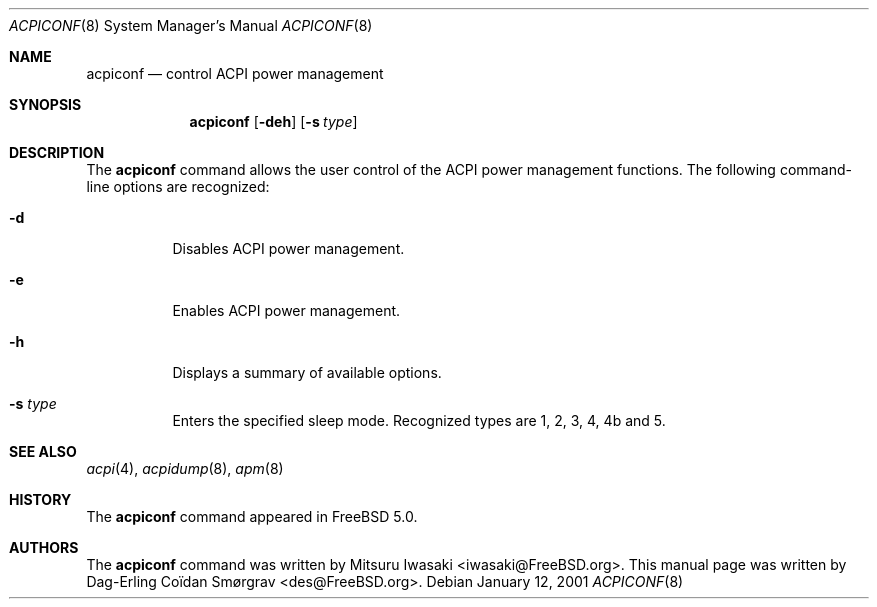 .\"-
.\" Copyright (c) 2000 Dag-Erling Co,Ao(Bdan Sm,Ax(Brgrav
.\" All rights reserved.
.\"
.\" Redistribution and use in source and binary forms, with or without
.\" modification, are permitted provided that the following conditions
.\" are met:
.\" 1. Redistributions of source code must retain the above copyright
.\"    notice, this list of conditions and the following disclaimer
.\"    in this position and unchanged.
.\" 2. Redistributions in binary form must reproduce the above copyright
.\"    notice, this list of conditions and the following disclaimer in the
.\"    documentation and/or other materials provided with the distribution.
.\" 3. The name of the author may not be used to endorse or promote products
.\"    derived from this software without specific prior written permission.
.\"
.\" THIS SOFTWARE IS PROVIDED BY THE AUTHOR ``AS IS'' AND ANY EXPRESS OR
.\" IMPLIED WARRANTIES, INCLUDING, BUT NOT LIMITED TO, THE IMPLIED WARRANTIES
.\" OF MERCHANTABILITY AND FITNESS FOR A PARTICULAR PURPOSE ARE DISCLAIMED.
.\" IN NO EVENT SHALL THE AUTHOR BE LIABLE FOR ANY DIRECT, INDIRECT,
.\" INCIDENTAL, SPECIAL, EXEMPLARY, OR CONSEQUENTIAL DAMAGES (INCLUDING, BUT
.\" NOT LIMITED TO, PROCUREMENT OF SUBSTITUTE GOODS OR SERVICES; LOSS OF USE,
.\" DATA, OR PROFITS; OR BUSINESS INTERRUPTION) HOWEVER CAUSED AND ON ANY
.\" THEORY OF LIABILITY, WHETHER IN CONTRACT, STRICT LIABILITY, OR TORT
.\" (INCLUDING NEGLIGENCE OR OTHERWISE) ARISING IN ANY WAY OUT OF THE USE OF
.\" THIS SOFTWARE, EVEN IF ADVISED OF THE POSSIBILITY OF SUCH DAMAGE.
.\"
.\"      $FreeBSD$
.\"
.Dd January 12, 2001
.Dt ACPICONF 8
.Os
.Sh NAME
.Nm acpiconf
.Nd control ACPI power management
.Sh SYNOPSIS
.Nm
.Op Fl deh
.Op Fl s Ar type
.Sh DESCRIPTION
The
.Nm
command allows the user control of the ACPI power management
functions.
The following command-line options are recognized:
.Bl -tag -width indent
.It Fl d
Disables ACPI power management.
.It Fl e
Enables ACPI power management.
.It Fl h
Displays a summary of available options.
.It Fl s Ar type
Enters the specified sleep mode.
Recognized types are
.Dv 1 ,
.Dv 2 ,
.Dv 3 ,
.Dv 4 ,
.Dv 4b
and
.Dv 5 .
.El
.Sh SEE ALSO
.Xr acpi 4 ,
.Xr acpidump 8 ,
.Xr apm 8
.Sh HISTORY
The 
.Nm
command appeared in
.Fx 5.0 .
.Sh AUTHORS
.An -nosplit
The
.Nm
command was written by
.An Mitsuru Iwasaki Aq iwasaki@FreeBSD.org .
This manual page was written by
.An Dag-Erling Co\(:idan Sm\(/orgrav Aq des@FreeBSD.org .
